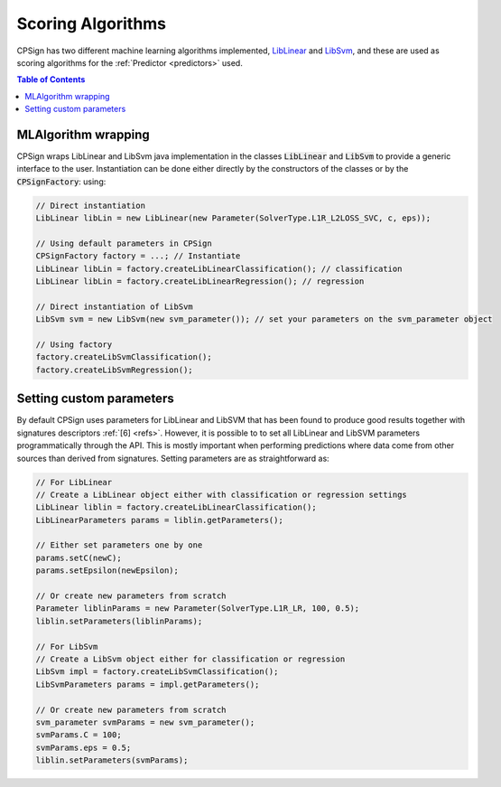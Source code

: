 .. _ml_alg: 

.. |br| raw:: html

   <br />
 
Scoring Algorithms
==================

CPSign has two different machine learning algorithms implemented, LibLinear_ and LibSvm_, and these are used
as scoring algorithms for the :ref:`Predictor <predictors>` used. 

.. _LibLinear: https://www.csie.ntu.edu.tw/~cjlin/liblinear/
.. _LibSvm: https://www.csie.ntu.edu.tw/~cjlin/libsvm/

.. contents:: Table of Contents
   :depth: 3
   :backlinks: top


MLAlgorithm wrapping
--------------------

CPSign wraps LibLinear and LibSvm java implementation in the classes :code:`LibLinear` and :code:`LibSvm` 
to provide a generic interface to the user. Instantiation can be done either directly by the constructors
of the classes or by the :code:`CPSignFactory`: using:

.. code-block:: java
   
   // Direct instantiation 
   LibLinear libLin = new LibLinear(new Parameter(SolverType.L1R_L2LOSS_SVC, c, eps));
   
   // Using default parameters in CPSign
   CPSignFactory factory = ...; // Instantiate 
   LibLinear libLin = factory.createLibLinearClassification(); // classification
   LibLinear libLin = factory.createLibLinearRegression(); // regression
   
   // Direct instantiation of LibSvm
   LibSvm svm = new LibSvm(new svm_parameter()); // set your parameters on the svm_parameter object
   
   // Using factory
   factory.createLibSvmClassification();
   factory.createLibSvmRegression();

Setting custom parameters
-------------------------

By default CPSign uses parameters for LibLinear and LibSVM that has been found to produce good results together with
signatures descriptors :ref:`[6] <refs>`. However, it is possible to to set all LibLinear and LibSVM parameters
programmatically through the API. This is mostly important when performing predictions where data come from
other sources than derived from signatures. Setting parameters are as straightforward as: 

.. code-block:: java
   
   // For LibLinear 
   // Create a LibLinear object either with classification or regression settings
   LibLinear liblin = factory.createLibLinearClassification();
   LibLinearParameters params = liblin.getParameters();
   
   // Either set parameters one by one
   params.setC(newC);
   params.setEpsilon(newEpsilon);
   
   // Or create new parameters from scratch
   Parameter liblinParams = new Parameter(SolverType.L1R_LR, 100, 0.5);
   liblin.setParameters(liblinParams);
   
   // For LibSvm
   // Create a LibSvm object either for classification or regression
   LibSvm impl = factory.createLibSvmClassification();
   LibSvmParameters params = impl.getParameters();
   
   // Or create new parameters from scratch
   svm_parameter svmParams = new svm_parameter();
   svmParams.C = 100;
   svmParams.eps = 0.5;
   liblin.setParameters(svmParams);
   